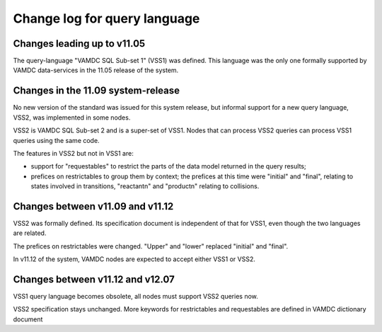 .. _queryLangChangelog:

Change log for query language
=============================

Changes leading up to v11.05
----------------------------

The query-language "VAMDC SQL Sub-set 1" (VSS1) was defined. This language was the only one formally supported by VAMDC data-services in the 11.05 release of the system.


Changes in the 11.09 system-release
-----------------------------------

No new version of the standard was issued for this system release, but informal support for a new query language, VSS2, was implemented in some nodes.

VSS2 is VAMDC SQL Sub-set 2 and is a super-set of VSS1. Nodes that can process VSS2 queries can process VSS1 queries using the same code.

The features in VSS2 but not in VSS1 are:

* support for "requestables" to restrict the parts of the data model returned in the query results;

* prefices on restrictables to group them by context; the prefices at this time were "initial" and "final", relating to states involved in transitions, "reactantn" and "productn" relating to collisions.


Changes between v11.09 and v11.12
---------------------------------

VSS2 was formally defined. Its specification document is independent of that for VSS1, even though the two languages are related.

The prefices on restrictables were changed. "Upper" and "lower" replaced "initial" and "final".

In v11.12 of the system, VAMDC nodes are expected to accept either VSS1 or VSS2.

Changes between v11.12 and v12.07
-------------------------------------

VSS1 query language becomes obsolete, all nodes must support VSS2 queries now.

VSS2 specification stays unchanged. 
More keywords for restrictables and requestables are defined in VAMDC dictionary document
